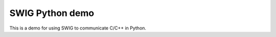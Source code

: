 SWIG Python demo
================

.. image:: https://travis-ci.org/yanqd0/swig-python-demo.svg?branch=master
   :target: https://travis-ci.org/yanqd0/swig-python-demo
   :alt: Travis
.. image:: https://requires.io/github/yanqd0/swig-python-demo/requirements.svg?branch=master
   :target: https://requires.io/github/yanqd0/swig-python-demo/requirements/?branch=master
   :alt: Requirements
.. image:: https://img.shields.io/github/license/yanqd0/swig-python-demo.svg
   :target: https://github.com/yanqd0/swig-python-demo/blob/master/LICENSE
   :alt: License


This is a demo for using SWIG to communicate C/C++ in Python.
